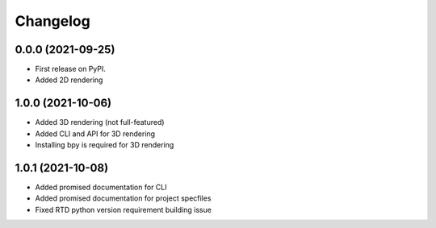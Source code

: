 
Changelog
=========

0.0.0 (2021-09-25)
------------------

* First release on PyPI.
* Added 2D rendering

1.0.0 (2021-10-06)
------------------

* Added 3D rendering (not full-featured)
* Added CLI and API for 3D rendering
* Installing bpy is required for 3D rendering

1.0.1 (2021-10-08)
------------------

* Added promised documentation for CLI
* Added promised documentation for project specfiles
* Fixed RTD python version requirement building issue